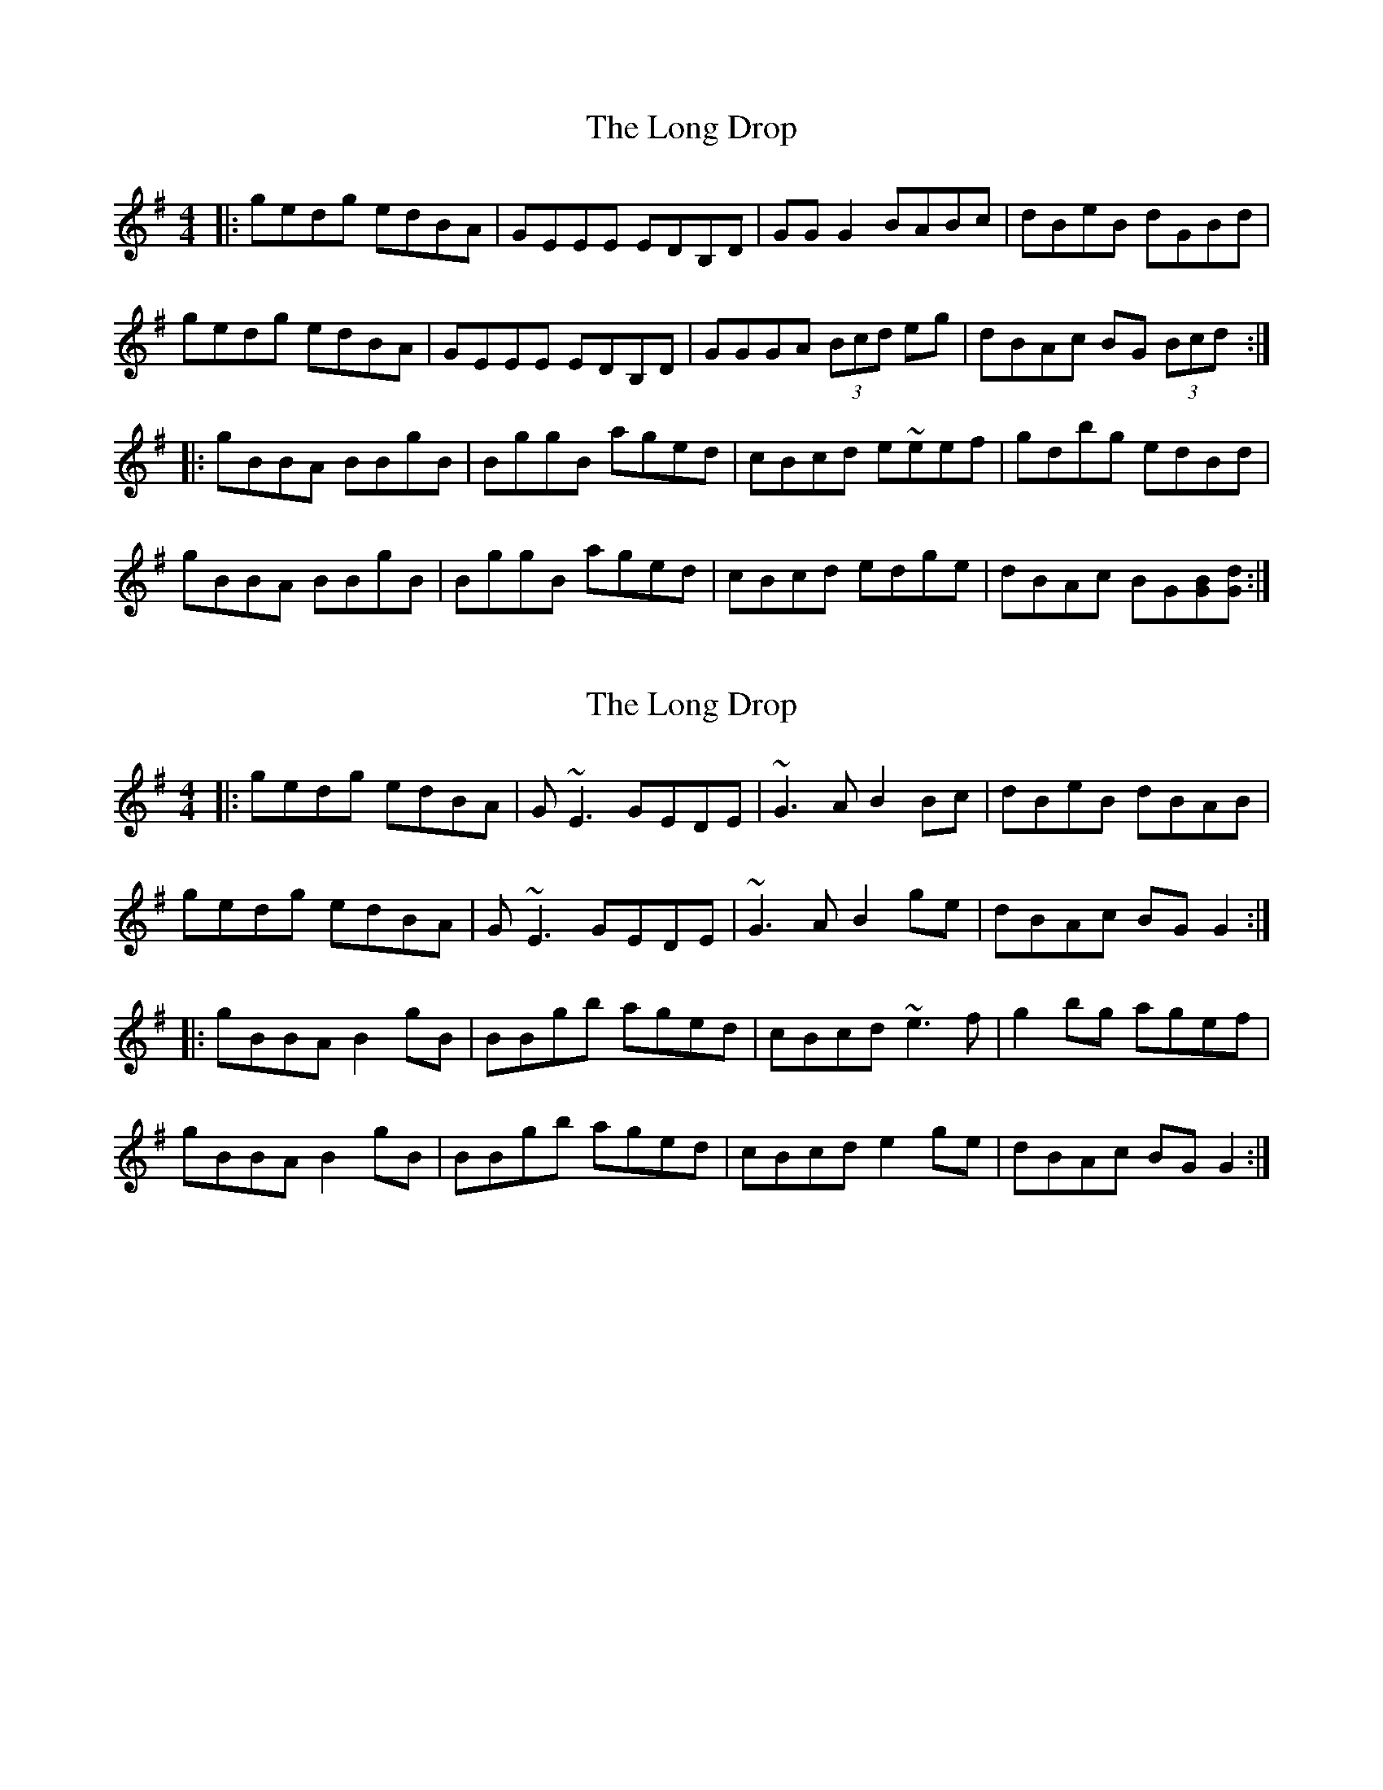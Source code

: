 X: 1
T: The Long Drop
R: reel
M: 4/4
L: 1/8
K: Gmaj
|:gedg edBA|GEEE EDB,D|GG G2 BABc|dBeB dGBd|
gedg edBA|GEEE EDB,D|GGGA (3Bcd eg|dBAc BG (3Bcd:|
|:gBBA BBgB|BggB aged|cBcd e~eef|gdbg edBd|
gBBA BBgB|BggB aged|cBcd edge|dBAc BG[BG][dG]:|

X: 3
T: The Long Drop
R: reel
M: 4/4
L: 1/8
K: Gmaj
|:gedg edBA|G~E3 GEDE|~G3A B2Bc|dBeB dBAB|
gedg edBA|G~E3 GEDE|~G3A B2 ge|dBAc BGG2:|
|:gBBA B2gB|BBgb aged|cBcd ~e3f|g2bg agef|
gBBA B2gB|BBgb aged|cBcd e2ge|dBAc BGG2:|

X: 1
T: The Long Drop
R: reel
M: 4/4
L: 1/8
C: Richard Twomey
K: Gmaj
|:gedg edBA|GEEE EDB,D|~G3A BABc|dBeB dGBd|
gedg edBA|GEEE EDB,D|~G3A (3Bcd ge|1 dBAc BGG2 :|2 dBAc BG (3Bcd |
|:gBBA B2gB|BBgb aged|cBcd ~e3f|gedg agef|
gBBA B2gB|BBgb aged|cBcd edge|dBAc BGG2:|
